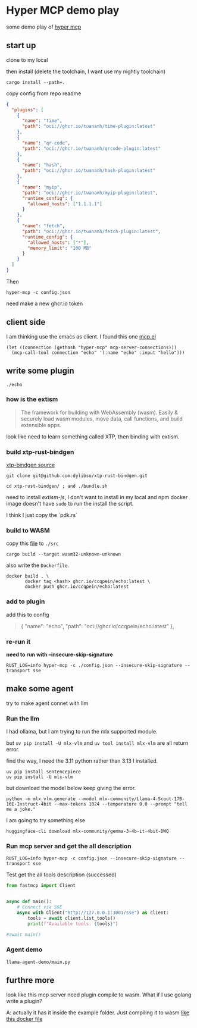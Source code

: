 * Hyper MCP demo play

some demo play of [[https://github.com/tuananh/hyper-mcp?tab=readme-ov-file][hyper mcp]]

** start up

clone to my local

then install (delete the toolchain, I want use my nightly toolchain)

#+begin_src shell
  cargo install --path=.
#+end_src

copy config from repo readme

#+begin_src json
{
  "plugins": [
    {
      "name": "time",
      "path": "oci://ghcr.io/tuananh/time-plugin:latest"
    },
    {
      "name": "qr-code",
      "path": "oci://ghcr.io/tuananh/qrcode-plugin:latest"
    },
    {
      "name": "hash",
      "path": "oci://ghcr.io/tuananh/hash-plugin:latest"
    },
    {
      "name": "myip",
      "path": "oci://ghcr.io/tuananh/myip-plugin:latest",
      "runtime_config": {
        "allowed_hosts": ["1.1.1.1"]
      }
    },
    {
      "name": "fetch",
      "path": "oci://ghcr.io/tuananh/fetch-plugin:latest",
      "runtime_config": {
        "allowed_hosts": ["*"],
        "memory_limit": "100 MB"
      }
    }
  ]
}
#+end_src

Then

~hyper-mcp -c config.json~

need make a new ghcr.io token

** client side

I am thinking use the emacs as client. I found this one [[https://github.com/lizqwerscott/mcp.el][mcp.el]]

#+begin_src elisp
  (let ((connection (gethash "hyper-mcp" mcp-server-connections)))
    (mcp-call-tool connection "echo" '(:name "echo" :input "hello")))
#+end_src

** write some plugin

~./echo~

*** how is the extism

#+begin_quote
The framework for building with WebAssembly (wasm). Easily & securely load wasm modules, move data, call functions, and build extensible apps.
#+end_quote

look like need to learn something called XTP, then binding with extism.

*** build xtp-rust-bindgen

[[https://github.com/tuananh/hyper-mcp/issues/46][xtp-bindgen source]]

#+begin_src shell
  git clone git@github.com:dylibso/xtp-rust-bindgen.git
#+end_src

#+begin_src shell
  cd xtp-rust-bindgen/ ; and ./bundle.sh
#+end_src

need to install /extism-js/, I don't want to install in my local and npm docker image doesn't have ~sudo~ to run the install the script.

I think I just copy the `pdk.rs`

*** build to WASM

copy this [[https://github.com/tuananh/hyper-mcp/blob/a02f0ec9bd09008dbc75503f595638b61184d44e/examples/plugins/time/src/pdk.rs][file]] to ~./src~

#+begin_src shell
  cargo build --target wasm32-unknown-unknown
#+end_src

also write the ~Dockerfile~.

#+begin_src shell
  docker build . \
         docker tag <hash> ghcr.io/ccqpein/echo:latest \
         docker push ghcr.io/ccqpein/echo:latest
#+end_src

*** add to plugin

add this to config

#+begin_quote
    {
      "name": "echo",
      "path": "oci://ghcr.io/ccqpein/echo:latest"
    },
#+end_quote

*** re-run it

*need to run with --insecure-skip-signature*

#+begin_src shell
  RUST_LOG=info hyper-mcp -c ./config.json --insecure-skip-signature --transport sse
#+end_src
** make some agent

try to make agent connet with llm

*** Run the llm

I had ollama, but I am trying to run the mlx supported module.

but ~uv pip install -U mlx-vlm~ and ~uv tool install mlx-vlm~ are all return error. 

find the way, I need the 3.11 python rather than 3.13 I installed.

#+begin_src shell
  uv pip install sentencepiece
  uv pip install -U mlx-vlm
#+end_src

but download the model below keep giving the error.

#+begin_src shell
  python -m mlx_vlm.generate --model mlx-community/Llama-4-Scout-17B-16E-Instruct-4bit --max-tokens 1024 --temperature 0.0 --prompt "tell me a joke."
#+end_src

I am going to try something else

#+begin_src
  huggingface-cli download mlx-community/gemma-3-4b-it-4bit-DWQ  
#+end_src

*** Run mcp server and get the all description

#+begin_src shell
  RUST_LOG=info hyper-mcp -c config.json --insecure-skip-signature --transport sse
#+end_src

Test get the all tools description (successed)

#+begin_src python
  from fastmcp import Client


  async def main():
      # Connect via SSE
      async with Client("http://127.0.0.1:3001/sse") as client:
          tools = await client.list_tools()
          print(f"Available tools: {tools}")

  #await main()
#+end_src

*** Agent demo

~llama-agent-demo/main.py~

** furthre more

look like this mcp server need plugin compile to wasm. What if I use golang write a plugin?

A: actually it has it inside the example folder. Just compiling it to wasm [[https://github.com/tuananh/hyper-mcp/blob/919efb1a3a98d0fe95f8e65fa3ac8621ee9c4177/examples/plugins/github/Dockerfile][like this docker file]]
